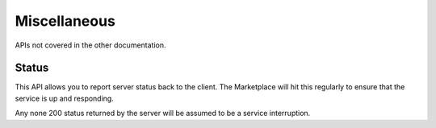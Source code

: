 Miscellaneous
=============

APIs not covered in the other documentation.

.. _status-label:

Status
------

This API allows you to report server status back to the client. The Marketplace
will hit this regularly to ensure that the service is up and responding.

.. http:get:: /status

    **Response**

    .. code-block:: json

        {
            "status": "OK"
        }

    :status 200: success.

Any none 200 status returned by the server will be assumed to be a service
interruption.
